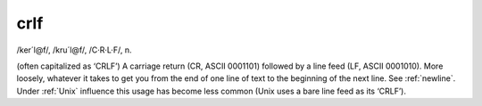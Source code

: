 .. _crlf:

============================================================
crlf
============================================================

/ker´l\@f/, /kru´l\@f/, /C·R·L·F/, n\.

(often capitalized as ‘CRLF’) A carriage return (CR, ASCII 0001101) followed by a line feed (LF, ASCII 0001010).
More loosely, whatever it takes to get you from the end of one line of text to the beginning of the next line.
See :ref:`newline`\.
Under :ref:`Unix` influence this usage has become less common (Unix uses a bare line feed as its ‘CRLF’).

